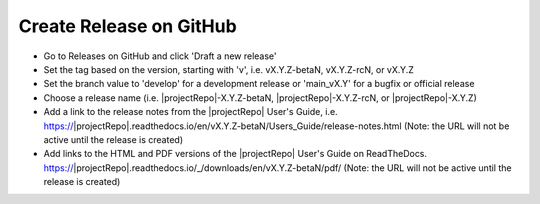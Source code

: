 Create Release on GitHub
------------------------

* Go to Releases on GitHub and click 'Draft a new release'

* Set the tag based on the version, starting with 'v', i.e. vX.Y.Z-betaN, vX.Y.Z-rcN, or vX.Y.Z

* Set the branch value to 'develop' for a development release or 'main_vX.Y' for a bugfix or official release

* Choose a release name (i.e. |projectRepo|-X.Y.Z-betaN, |projectRepo|-X.Y.Z-rcN, or |projectRepo|-X.Y.Z)

* Add a link to the release notes from the |projectRepo| User's Guide, i.e.
  https://|projectRepo|.readthedocs.io/en/vX.Y.Z-betaN/Users_Guide/release-notes.html
  (Note: the URL will not be active until the release is created)

* Add links to the HTML and PDF versions of the |projectRepo| User's Guide on ReadTheDocs.
  https://|projectRepo|.readthedocs.io/_/downloads/en/vX.Y.Z-betaN/pdf/
  (Note: the URL will not be active until the release is created)
